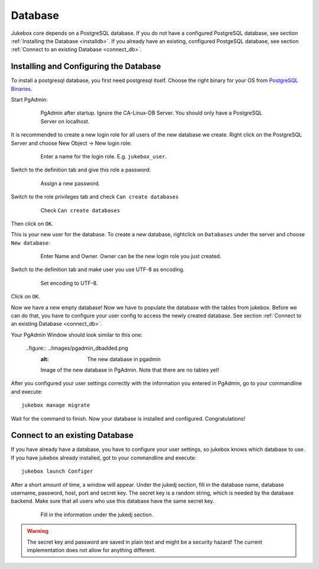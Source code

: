.. _database:

========
Database
========

Jukebox core depends on a PostgreSQL database.
If you do not have a configured PostgreSQL database, see section :ref:`Installing the Database <installdb>`.
If you already have an existing, configured PostgeSQL database, see section :ref:`Connect to an existing Database <connect_db>`.


.. _installdb:

---------------------------------------
Installing and Configuring the Database
---------------------------------------

To install a postgresql database, you first need postgresql itself.
Choose the right binary for your OS from `PostgreSQL Binaries <http://www.postgresql.org/download/>`_.

Start PgAdmin:

  .. figure:: ../images/pgadmin_plain.png
     :alt: pgadmin after startup.

     PgAdmin after startup. Ignore the CA-Linux-DB Server.
     You should only have a PostgreSQL Server on localhost.

It is recommended to create a new login role for all users of the new database we create.
Right click on the PostgreSQL Server and choose New Object -> New login role:

  .. figure:: ../images/pgadmin_newlogin.png
     :alt: Creating a new login role.

     Enter a name for the login role. E.g. ``jukebox_user``.

Switch to the definition tab and give this role a password:

  .. figure:: ../images/pgadmin_newloginpw.png
     :alt: Assign a password.

     Assign a new password.

Switch to the role privileges tab and check ``Can create databases``

  .. figure:: ../images/pgadmin_newloginrights.png
     :alt: Check ``Can create databases``

     Check ``Can create databases``

Then click on ``OK``.

This is your new user for the database. To create a new database, rightclick on ``Databases`` under the server and choose ``New database``:

  .. figure:: ../images/pgadmin_newdb.png
     :alt: Create a new database

     Enter Name and Owner. Owner can be the new login role you just created.

Switch to the definition tab and make user you use UTF-8 as encoding.

  .. figure:: ../images/pgadmin_definition.png
     :alt: Set encoding to UTF-8.

     Set encoding to UTF-8.

Click on ``OK``.

Now we have a new empty database! Now we have to populate the database with the tables from jukebox.
Before we can do that, you have to configure your user config to access the newly created database.
See section :ref:`Connect to an existing Database <connect_db>`.

Your PgAdmin Window should look similar to this one:

  ..figure:: ../images/pgadmin_dbadded.png
    :alt: The new database in pgadmin

    Image of the new database in PgAdmin. Note that there are no tables yet!

After you configured your user settings correctly with the information you entered in PgAdmin, go to your commandline and execute::

  jukebox manage migrate

Wait for the command to finish. Now your database is installed and configured. Congratulations!


.. _connect_db:

-------------------------------
Connect to an existing Database
-------------------------------

If you have already have a database, you have to configure your user settings, so jukebox knows which database to use.
If you have jukebox already installed, got to your commandline and execute::

  jukebox launch Configer

After a short amount of time, a window will appear. Under the jukedj section, fill in the database name, database username, password, host, port and
secret key. The secret key is a random string, which is needed by the database backend. Make sure that all users who use this database have the same secret key.

    .. figure:: ../images/configer.png
       :alt: Fill in the information under the jukedj section.

       Fill in the information under the jukedj section.

.. Warning:: The secret key and password are saved in plain text and might be a security hazard! The current implementation does not allow for anything different.
